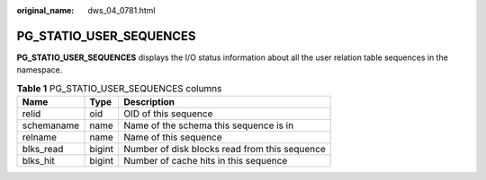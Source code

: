 :original_name: dws_04_0781.html

.. _dws_04_0781:

PG_STATIO_USER_SEQUENCES
========================

**PG_STATIO_USER_SEQUENCES** displays the I/O status information about all the user relation table sequences in the namespace.

.. table:: **Table 1** PG_STATIO_USER_SEQUENCES columns

   ========== ====== =============================================
   Name       Type   Description
   ========== ====== =============================================
   relid      oid    OID of this sequence
   schemaname name   Name of the schema this sequence is in
   relname    name   Name of this sequence
   blks_read  bigint Number of disk blocks read from this sequence
   blks_hit   bigint Number of cache hits in this sequence
   ========== ====== =============================================
